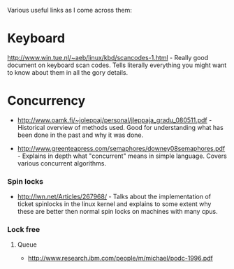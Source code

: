 Various useful links as I come across them:

* Keyboard
  http://www.win.tue.nl/~aeb/linux/kbd/scancodes-1.html - Really good
  document on keyboard scan codes. Tells literally everything you might
  want to know about them in all the gory details.


* Concurrency
  - http://www.oamk.fi/~joleppaj/personal/jleppaja_gradu_080511.pdf -
    Historical overview of methods used. Good for understanding what has
    been done in the past and why it was done.

  - http://www.greenteapress.com/semaphores/downey08semaphores.pdf -
    Explains in depth what "concurrent" means in simple language. Covers
    various concurrent algorithms.

*** Spin locks
    - http://lwn.net/Articles/267968/ - Talks about the implementation of
      ticket spinlocks in the linux kernel and explains to some extent why
      these are better then normal spin locks on machines with many cpus.

*** Lock free
***** Queue
      - http://www.research.ibm.com/people/m/michael/podc-1996.pdf

